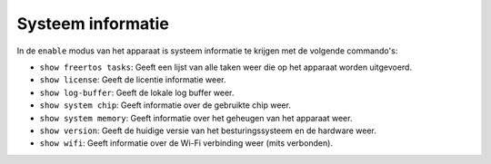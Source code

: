 Systeem informatie
==================

In de ``enable`` modus van het apparaat is systeem informatie te krijgen met de volgende commando's:

-   ``show freertos tasks``: Geeft een lijst van alle taken weer die op het apparaat worden uitgevoerd.
-   ``show license``: Geeft de licentie informatie weer.
-   ``show log-buffer``: Geeft de lokale log buffer weer.
-   ``show system chip``: Geeft informatie over de gebruikte chip weer.
-   ``show system memory``: Geeft informatie over het geheugen van het apparaat weer.
-   ``show version``: Geeft de huidige versie van het besturingssysteem en de hardware weer.
-   ``show wifi``: Geeft informatie over de Wi-Fi verbinding weer (mits verbonden).